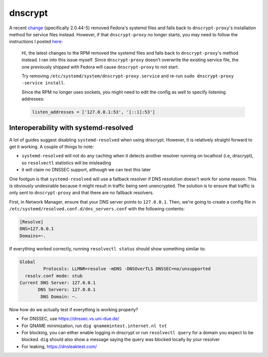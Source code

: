 .. SPDX-FileCopyrightText: 2019-2022 Louis Abel, Tommy Nguyen
..
.. SPDX-License-Identifier: MIT

dnscrypt
^^^^^^^^

A recent `change
<https://src.fedoraproject.org/rpms/dnscrypt-proxy/blob/master/f/dnscrypt-proxy.spec#_158>`_
(specifically 2.0.44-5) removed Fedora's systemd files and falls back to
``dnscrypt-proxy``'s installation method for service files instead. However, if
that ``dnscrypt-proxy`` no longer starts, you may need to follow the
instructions I posted `here
<https://github.com/DNSCrypt/dnscrypt-proxy/issues/1556#issuecomment-751370507>`_:

.. pull-quote::

    Hi, the latest changes to the RPM removed the systemd files and falls back to
    ``dnscrypt-proxy``'s method instead. I ran into this issue myself. Since
    ``dnscrypt-proxy`` doesn't overwrite the existing service file, the one
    previously shipped with Fedora will cause ``dnscrypt-proxy`` to not start.

    Try removing ``/etc/systemd/system/dnscrypt-proxy.service`` and re-run ``sudo
    dnscrypt-proxy -service install``.

    Since the RPM no longer uses sockets, you might need to edit the config as well
    to specify listening addresses:

    .. code-block::

        listen_addresses = ['127.0.0.1:53', '[::1]:53']

Interoperability with systemd-resolved
--------------------------------------

A lot of guides suggest disabling ``systemd-resolved`` when using dnscrypt.
However, it is relatively straight forward to get it working. A couple of things to note:

- ``systemd-resolved`` will not do any caching when it detects another resolver running
  on localhost (i.e, dnscrypt), so ``resolvectl`` statistics will be misleading
- it will claim no DNSSEC support, although we can test this later

One footgun is that ``systemd-resolved`` will use a fallback resolver if DNS
resolution doesn't work for some reason. This is obviously undesirable because
it might result in traffic being sent unencrypted. The solution is to ensure
that traffic is only sent to ``dnscrypt-proxy`` and that there are no fallback
resolvers.

First, in Network Manager, ensure that your DNS server points to ``127.0.0.1``.
Then, we're going to create a config file in
``/etc/systemd/resolved.conf.d/dns_servers.conf`` with the following contents:

.. code-block:: none

    [Resolve]
    DNS=127.0.0.1
    Domains=~.

If everything worked correctly, running ``resolvectl status`` should show something similar to:

.. code-block:: none

    Global
             Protocols: LLMNR=resolve -mDNS -DNSOverTLS DNSSEC=no/unsupported
      resolv.conf mode: stub
    Current DNS Server: 127.0.0.1
           DNS Servers: 127.0.0.1
            DNS Domain: ~.

Now how do we actually test if everything is working properly?

- For DNSSEC, use https://dnssec.vs.uni-due.de/
- For QNAME minimization, run ``dig qnamemintest.internet.nl txt``
- For blocking, you can either enable logging in dnscrypt or run ``resolvectl
  query`` for a domain you expect to be blocked. ``dig`` should also show a
  message saying the query was blocked locally by your resolver
- For leaking, https://dnsleaktest.com/
